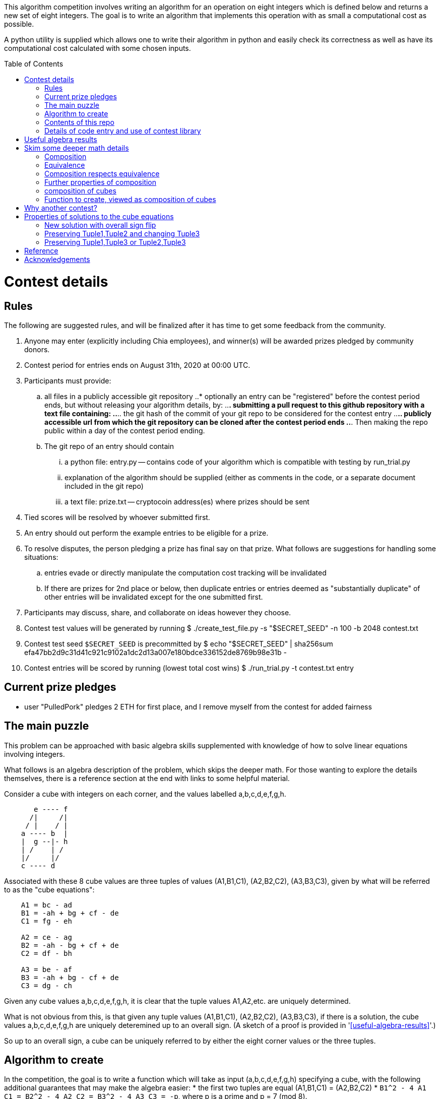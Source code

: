 
:toc:
:toc-placement!:

This algorithm competition involves writing an algorithm for an operation on
eight integers which is defined below and returns a new set of eight
integers. The goal is to write an algorithm that implements
this operation with as small a computational cost as possible.

A python utility is supplied which allows one to write their algorithm in
python and easily check its correctness as well as have its computational cost
calculated with some chosen inputs.

toc::[]

= Contest details

== Rules

The following are suggested rules, and will be finalized after it has time
to get some feedback from the community.

. Anyone may enter (explicitly including Chia employees), and winner(s) will be awarded prizes pledged by community donors.
. Contest period for entries ends on August 31th, 2020 at 00:00 UTC.
. Participants must provide:
.. all files in a publicly accessible git repository
..* optionally an entry can be "registered" before the contest period ends, but without releasing your algorithm details, by:
..*. submitting a pull request to this github repository with a text file containing:
..*.. the git hash of the commit of your git repo to be considered for the contest entry
..*.. publicly accessible url from which the git repository can be cloned after the contest period ends
..*. Then making the repo public within a day of the contest period ending.
.. The git repo of an entry should contain
... a python file: entry.py -- contains code of your algorithm which is compatible with testing by run_trial.py
... explanation of the algorithm should be supplied (either as comments in the code, or a separate document included in the git repo)
... a text file: prize.txt -- cryptocoin address(es) where prizes should be sent
. Tied scores will be resolved by whoever submitted first.
. An entry should out perform the example entries to be eligible for a prize.
. To resolve disputes, the person pledging a prize has final say on that prize. 
What follows are suggestions for handling some situations:
.. entries evade or directly manipulate the computation cost tracking will be invalidated
.. If there are prizes for 2nd place or below, then duplicate entries or entries deemed as "substantially duplicate" of other entries will be invalidated except for the one submitted first.
. Participants may discuss, share, and collaborate on ideas however they choose.
. Contest test values will be generated by running
  $ ./create_test_file.py -s "$SECRET_SEED" -n 100 -b 2048 contest.txt
. Contest test seed `$SECRET_SEED` is precommitted by
  $ echo "$SECRET_SEED" | sha256sum
  efa47bb2d9c31d41c921c9102a1dc2d13a007e180bdce336152de8769b98e31b  -
. Contest entries will be scored by running (lowest total cost wins)
  $ ./run_trial.py -t contest.txt entry


== Current prize pledges

* user "PulledPork" pledges 2 ETH for first place, and I remove myself from the contest for added fairness


== The main puzzle

This problem can be approached with basic algebra skills supplemented with
knowledge of how to solve linear equations involving integers.

What follows is an algebra description of the problem, which skips the deeper
math. For those wanting to explore the details themselves, there is a reference section at the end with links to some helpful material.

Consider a cube with integers on each corner,
and the values labelled a,b,c,d,e,f,g,h.
....
       e ---- f
      /|     /|
     / |    / |
    a ---- b  |
    |  g --|- h
    | /    | /
    |/     |/
    c ---- d
....

Associated with these 8 cube values are three tuples of values
(A1,B1,C1), (A2,B2,C2), (A3,B3,C3), given by what will be referred to as the
"cube equations":
....
    A1 = bc - ad
    B1 = -ah + bg + cf - de
    C1 = fg - eh

    A2 = ce - ag
    B2 = -ah - bg + cf + de
    C2 = df - bh

    A3 = be - af
    B3 = -ah + bg - cf + de
    C3 = dg - ch
....

Given any cube values a,b,c,d,e,f,g,h, it is clear that the tuple values
A1,A2,etc. are uniquely determined.

What is not obvious from this, is that given any tuple values (A1,B1,C1),
(A2,B2,C2), (A3,B3,C3), if there is a solution, the cube values
a,b,c,d,e,f,g,h are uniquely deteremined up to an overall sign.
(A sketch of a proof is provided in '<<useful-algebra-results>>'.)

So up to an overall sign, a cube can be uniquely referred to by either the
eight corner values or the three tuples.

== Algorithm to create

In the competition, the goal is to write a function which will take as
input (a,b,c,d,e,f,g,h) specifying a cube, with the following additional
guarantees that may make the algebra easier:
* the first two tuples are equal (A1,B1,C1) = (A2,B2,C2)
* `B1^2 - 4 A1 C1 = B2^2 - 4 A2 C2 = B3^2 - 4 A3 C3 = -p`,
where p is a prime and p = 7 (mod 8).

The function must then calculate and return new cube values
(a',b',c',d',e',f',g',h') such that
```
   (A1',B1',C1') = (A2',B2',C2') ~ (A3,B3,C3)
```
with as little computational cost as possible. (As discussed in the
'<<skim-some-deeper-math-details>>' section, the `~` in the above equation is
referring to an equivalence relation that gives more freedom in the solution
if desired. Pursing that is not strictly required, and replacing the `~` with
a normal `=` in that equation would still give acceptible solutions.)

This function will be tested by giving it an initial value and then repeated
application of the function on its own output. So it is also advantageous to
keep the size of the integers in your cube solution from getting larger each
application.

== Contents of this repo

....
create_test_file.py -- Used to create new test sets with pre-computed answers.
                       Run without arguments to see the options.

run_trial.py -- Used to test an algorithm entry.

example.py -- example algorithm, which just supplies a run function
example2.py -- example algorithm, which also supplies a custom setup function
               for caching some calculated values for reuse

test16.txt -- a small test file with bitsize=16,
              useful for quickly verifying an algorithm is working

test128.txt -- a longer test files with bitsize=128
test2048.txt -- a test file with bitsize=2048
....


== Details of code entry and use of contest library

The algocomp library defines a class TrackedNumber which for the most part
can be treated like an integer. This handles cost tracking of operations
behind the scenes. Ideally, the user never needs to deal with this directly or
even be aware which variables are actually integers vs. TrackedNumbers.

Supported operations:
* unary +, -, abs()
* bool tests: bool(), ==, >=, >, <=, <, !=
* basic arithmetic: +, -, *, %, divmod, // (integer floor division), / (integer exact division: ValueError exception result is not exact)
* power: `**` (however, as this needs to do extra checks, it is recommended things like `x**2` are just written explicitly as `x*x`)

Do not:
* cast type using int(), this would strip any cost tracking from a value (this was explicitly not included as a supported operation, so no one accidentally does this)
** one exception is when you want to do a sanity check assert with a small calculation. You can `from algocomp.tracked_number.coerce_int as coerce_int` and use that in assertion to avoid the cost tracking.

Integer math routines supplied by algocomp:
* isqrt(x) -- integer square root, returns sqrt(x) rounded down to nearest integer
* xgcd(a,b) -- returns (g,x,y) such that a*x + b*y = g = gcd(a,b)
* gcd(a,b)
* mod_inverse(x,M) -- returns a such that a*x = 1 (mod M).
* partial_xgcd(a,b,L) -- returns (u,x,v,y) such that
*. u*x - v*y = a,   with |v| <= L  or  u = 0
*. gcd(u,v) = gcd(a,b)
*. gcd(x,y) = 1
* solve_linear(a,b,c) -- returns 

Useful routines for dealing with binary quadratic forms:
* reduce_form(a,b,c) -- returns the reduced form equivalent to (a,b,c)
* nudupl(a,b,c,L=None) -- returns a reduced form (A,B,C) that is the squared composite form of (a,b,c), the parameter L is a tuning parameter for partial reduction based on the discriminant (if not supplied, it is calculated from a,b,c)

Useful routines for dealing with a cube as a tuple of 8 values:
* print_cube_stats(cube) -- debug print details about cube values and forms

An algorithm entry may optionally define:
* a function `setup(discriminant)`
** parameter discriminant: an integer (or integer like object)
** should return (cube, info)
*** cube: the initial cube constructed so (A1,B1,C1) = (A2,B2,C2) = (2, 1, (1-disc)//8)
*** info: any object you wish which will be passed onto 'run' for convenience. Its intended purpose is to hold values that only need to be calculated once at startup, or pass possibly useful internal values from a run calculation to the next step.

The default setup creates the initial cube for you, and info is just an empty dictionary object that 'run' can shove internal values into if it wants.

A algorithm entry must define:
* a function `run(cube, info)`
** parameter cube: will be a tuple of 8 integer (or integer like objects)
** parameter info: the info object created by the setup routine
** returns new_cube: a new tuple of 8 integer values which means the algebraic constraints of the algorithm which were described earlier


It is strongly recommended to take a look at example.py and example2.py.

As a quick test, try running: `./run_test.py example`


= Useful algebra results

Starting with the original 9 cube equations, for some purposes it is
convenient to expand them into the following 12 equations.
....
  bc - ad = A1
  ce - ag = A2
  be - af = A3
  cf - ah = (B1 + B2)/2
  bg - de = (B1 - B2)/2
  bg - ah = (B1 + B3)/2
  cf - de = (B1 - B3)/2
  de - ah = (B2 + B3)/2
  cf - bg = (B2 - B3)/2
  fg - eh = C1
  df - bh = C2
  dg - ch = C3
....

These can then be manipulated to form more linear looking relationships that
must hold for any cube solution.
....
  a C3 + g A1 = c (B1 + B3)/2
  a C1 + g A3 = e (B1 + B3)/2
  b C3 + h A1 = d (B1 + B3)/2
  b C1 + h A3 = f (B1 + B3)/2

  e A1 - c A3 = a (B1 - B3)/2
  f A1 - d A3 = b (B1 - B3)/2
  c C1 - e C3 = g (B1 - B3)/2
  d C1 - f C3 = h (B1 - B3)/2

  e A1 - b A2 = a (B1 - B2)/2
  g A1 - d A2 = c (B1 - B2)/2
  b C1 - e C2 = f (B1 - B2)/2
  d C1 - g C2 = h (B1 - B2)/2

  a C2 + f A1 = b (B1 + B2)/2
  c C2 + h A1 = d (B1 + B2)/2
  a C1 + f A2 = e (B1 + B2)/2
  c C1 + h A2 = g (B1 + B2)/2

  b A2 - c A3 = a (B2 - B3)/2
  f A2 - g A3 = e (B2 - B3)/2
  c C2 - b C3 = d (B2 - B3)/2
  g C2 - f C3 = h (B2 - B3)/2

  d A3 + a C2 = b (B3 + B2)/2
  a C3 + d A2 = c (B3 + B2)/2
  h A3 + e C2 = f (B3 + B2)/2
  e C3 + h A2 = g (B3 + B2)/2
....

If given all the tuple values, this is now a system of linear equations for the
cube values. Of the 24 linear equations, only 6 are linearly independent, so
the 8 cube values can be solved with 2 freedoms remaining.

These freedoms are just from the linear equations not specifying all of the
original constraints. For example it is clear setting all the cube values to
zero would satisfy the linear equations, but not the original equations.

So choosing some non-zero tuple value, the original quadratic equation
can be used to constrain the final 2 freedoms (this constraint looks like
a quadratic form equal to a constant). Therefore this gives a unique solution
up to an overall sign.


= Skim some deeper math details

== Composition

It can be proven that if given (A2,B2,C2) and (A3,B3,C3) such that

* the values are relatively prime `gcd(A2,B2,C2) = gcd(A3,B3,C3) = 1`
* and `B2^2 - 4 A2 C2 = B3^2 - 4 A3 C3`

then necessarily

* there exists a solution to the cube equations
* the solution is not unique, but are related in a simple way that will be explored shortly.

This can be use to define the following property: (A1,-B1,C1) is said to be a
"composition" of the tuples (A2,B2,C2), (A3,B3,C3) if such a cube exists.

Due to symmetry of the cube and the equations, this can also be said for the
other tuples. Given a solution, we can also say (A2,-B2,C2) is a "composition"
of the tuples (A1,B1,C1), (A3,B3,C3).  And (A3,-B3,C3) is a "composition" of
the tuples (A1,B1,C1), (A2,B2,C2).

By expanding the tuple values in terms of the cube values, it can be checked
that for any solution:
....
  B1^2 - 4 A1 C1 = B2^2 - 4 A2 C2 = B3^2 - 4 A3 C3
....
This value is called the discriminant. As mentioned above, this value is
important for the existence of solutions given just two tuples. So in what
follows, let's restrict consideration of tuples to those of some given
discriminant. For convenience, the discriminant will be taken to be -p where
p is a prime number and p+1 is a multiple of 8. This makes it so we know there
exist some tuples of this discriminant, with easily producible examples:
(1,1,(p+1)/4) and (2,1,(p+1)/8).

With this restriction going forward, for any two tuples under consideration
there will always exist a third which is a composition of those two tuples.


== Equivalence

Define two tuples (A,B,C) and (A',B',C') to be "equivalent" if there exists two
other tuples T1 and T2 such that (A,B,C) is a composition of T1
and T1, and (A',B',C') is also a composition of T1 and T2. We will
denote that two tuples are equivalent by writing tuple1 ~ tuple2.


== Composition respects equivalence

The composition property respects the equivalence relation in the following
way. If T1 ~ T2 and T3 ~ T4, then any tuple which is a
composition of T1 and T3 is equivalent to any tuple which is a
composition of T2 and T4.

We can rewrite this more cleanly if we define "*" between tuples to mean
composition, so that (tuple1 * tuple2) as an operation results in some tuple
such that it is the composition of tuple1 and tuple2. The previous result can
then be written:
....
    if  T1 ~ T2  and  T3 ~ T4,  then  (T1 * T3) ~ (T2 * T4)
....

== Further properties of composition

It turns out that this operation has nice properties.

* commutative: `(T1 * T2) ~ (T2 * T1)`
* associative: `(T1 * (T2 * T3)) ~ ((T1 * T2) * T3)`

Reminding that we are restricting to considering the set of tuples with a
particular discriminant, we can further say

* closed: for any two tuple T1,T2 in this set, there exists a T3 which is a composition of T1 * T2.
* identity: there exists a tuple T_identity in this set such that for all
forms T2, (T_identity * T2) ~ T2.
* inverse: for every tuple T1 in this set, there exists a tuple T2 such that
(T1 * T2) ~ T_identity.


== composition of cubes

Now consider two cubes given by the tuples T1a,T1b,T1c and T2a,T2b,T2c
respectively. Then we have:

....
cube1: T1a ~ T1b * T1c
cube2: T2a ~ T2b * T2c

then there exist tuples given by
 T3a ~ T1a * T2a
 T3b ~ T1b * T2b
 T3c ~ T1c * T2c
and therefore
 T3a ~ T3b * T3c
....

and so composition of tuples, along with existence of a cube for any
three tuples that satisfy a composition relation, means that given two
cubes a third exists which is a "composition" of two other cubes.

It is this cube composition which the algorithm contest involves.


== Function to create, viewed as composition of cubes

In the competition, your function will be given (a,b,c,d,e,f,g,h)
specifying a cube, with the guarantee that the first two tuples are equal
(A1,B1,C1) = (A2,B2,C2).

Using cube composition, a new cube must be calculated such that
* the new cube is the old cube composed with itself
* the new cube also has the first two tuples equal (A1',B1',C1')=(A2',B2',C2')

Note:
....
(A3,B3,C3) ~ (A1,B1,C1) * (A2,B2,C2) ~ (A1,B1,C1) * (A1,B1,C1) ~ (A1',B1',C1')
....

= Why another contest?

"High level overview of hope for algorithm improvments" would be another way
of framing this section.

All current methods of calculating a form composition require calculating one
extended gcd. The result however has large numbers, and so to prevent the
size of the numbers exploding with repeated application, a form "reduction"
is performed (finding in a sense the smallest form equivalent to the
form just calculated). This reduction is in many ways similar to the euclidean
algorithm. This is where most of the computation time goes, in these two
"gcd" like calculations: one for getting the composition, the other for
reducing.

Naively, composing two cubes solves three form compositions. However, a cube
with holds the result of two of the compositions, necessarily then already
holds a solution to the third. So for composing two arbitrary cubes, the 
expected cost should be at least two xgcd, and hopefully only one reduction
like operation on the cube.

However, we are interested in a very special case:
* we are trying to compose a cube with itself
* that cube has `form1 = form2`, and so `form3 ~ form1^2 = form2^2`
Therefore in the resulting cube, we already know the answer to two of the 
form compositions. If we can fit that into the cube, we get the third for free.
In this ultra idealistic case, repeated squaring does not require an xgcd.

On the other end of the spectrum from idealistic hopes, we know, because the
algorithms exist (and are included in the contest library), that we can
construct a cube from scratch with form1 = form2 = anything with a single xgcd.

So inbetween, in the conservative but hopeful case, is that there is some
algebraic solution to the cube composition, such that our special conditions
help, and we do not need to completely toss the cube and start from scratch
each time. Therefore, still requiring an xgcd, but in values roughly
square-root the typical values of A1,B1,C1. And them a reduction operation on
the cube, again operating on mostly already reduced size values.

That hope feels plausible to me. And this feels especially plausible when you
realize current best algorithm for squaring in form composition, called NUDUPL,
can be rephrased as constructing a cube, and the main savings is from doing
most of the reduction operation in cube form, before calculating the resulting
forms (which then use some other algorithm to reduce the rest of the way).

In short, the bet is there are further improvements to be made if we just
"stay in the cube representation". It feels there should be a better way than
each time constructing the cube from scratch, using it for some speed up, then
tossing the cube away, only to require constructing another one from scratch
in the next step and so on.

THIS is the kind of algorithmic improvement that would lead to speed-ups
regardless of the hardware architecture, even in design of ASIC devices.

And this is why this contest exists, despite two previous contests already
involved with squaring in form composition. The previous competitions
instead focussed on raw wall clock time on hyper-specific hardware
architectures with no standardization of the math library, and thus the result
followed the incentives: everyone used the same decades old NUDUPL
algorithm, made form reduction use standard gcd type speedups, which left the
main focus in improvements largely in assembly language details very specific
to the selected achitectures. Maybe that wasn't the initial intention, but
the second contest clearly doubled down on this for some reason.

This contest possibly swings too far to the other side. Its setup strongly
suggests a particular path for improvement. However, the included library
could be used to form other community lead competitions that allows focus 
primarily on algorithm improvements instead of architecture specific math
libarary improvements.


= Properties of solutions to the cube equations

The cube equations have some interesting properties.

== New solution with overall sign flip

Since all the tuple values A1,A2,etc. are a bilinear combination of the 8 cube
values, if we invert all the cube values, this does not change the tuple values.

== Preserving Tuple1,Tuple2 and changing Tuple3

Given a cube, there are some simple transformations we can do to the values
which preserves two of the three tuples, and changes the third in a simple way.

....
swap the values according to
    (a',b',c',d', e',f',g',h') = (c,d,-a,-b, g,h,-e,-f)

A1' = b' c' - a' d' = d (-a) - c (-b) = bc - ad = A1
A2' = c' e' - a' g' = (-a) g - c (-e) = ce - ag = A2
A3' = b' e' - a' f' = d g - c h = C3
and so on...

it is found that
    A1',B1',C1' = A1,B1,C1
    A2',B2',C2' = A2,B2,C2
    A3',B3',C3' = C3,-B3,A3
....

another operation preserving Tuple1,Tuple2 and changing Tuple3 is

....
given any integer n
    (a',b',c',d', e',f',g',h') = (a,b,c+an,d+bn, e,f,g+en,h+fn)

C1' = f' g' - e' h' = f (g+en) - e (h+fn) = fg - eh = C1
C2' = d' f' - b' h' = (d+bn) f - b (h+fn) = df - bh = C2
C3' = d' g' - c' h' = (d+bn)(g+en) - (c+an)(h+fn)
                    = (dg-ch) + n(-ah + bg - cf + de) + n^2(be - af)
                    = C3 + n B3 + n^2 A3
and so on...

it is found that
    A1',B1',C1' = A1,B1,C1
    A2',B2',C2' = A2,B2,C2
    A3',B3',C3' = A3, B3 + 2n A3, C3 + n B3 + n^2 A3
....

The previous two manipulations can be rephrased nicely in the language
of linear algebra

....
first
    |a' b' e' f'| = | 0 1| |a b e f|
    |c' d' g' h'|   |-1 0| |c d g h|

    | A3'  B3'/2| = | 0 1| | A3  B3/2| |0 -1|
    |B3'/2  C3' |   |-1 0| |B3/2  C3 | |1  0|


second
    |a' b' e' f'| = |1 0| |a b e f|
    |c' d' g' h'|   |n 1| |c d g h|

    | A3'  B3'/2| = |1 0| | A3  B3/2| |1 n|
    |B3'/2  C3' |   |n 1| |B3/2  C3 | |0 1|
....

These two manipulations can combined, and repeated.

....
general case
modify with any matrix such that ru - st = 1
    |a' b' e' f'| = |r s| |a b e f|
    |c' d' g' h'|   |t u| |c d g h|

    | A3'  B3'/2| = |r s| | A3  B3/2| |r t|
    |B3'/2  C3' |   |t u| |B3/2  C3 | |s u|
....

This freedom in the tuple is precisely the freedom in the
equivalance relation mentioned above.


== Preserving Tuple1,Tuple3 or Tuple2,Tuple3

By symmetry of the cube and equations, similar manipulations can be
done which only change Tuple2 or only change Tuple1.


= Reference

* solving linear integer equations, ax + by = c
** wikipedia: https://en.wikipedia.org/wiki/Extended_Euclidean_algorithm[Extended Euclidean algorithm]
** wikipedia: https://en.wikipedia.org/wiki/B%C3%A9zout%27s_identity[Bezout's identity]
** textbook style discussion of solutions, http://gauss.math.luc.edu/greicius/Math201/Fall2012/Lectures/linear-diophantine.article.pdf[pdf]
* binary quadratic forms
** wikipedia: https://en.wikipedia.org/wiki/Binary_quadratic_form[binary quadratic forms]
** introduction by Lipa Long from Chia Network, https://github.com/Chia-Network/vdf-competition/blob/master/classgroups.pdf[classgroups.pdf]
* Bhargava cubes
** wikipedia: https://en.wikipedia.org/wiki/Bhargava_cube[Bhargava cubes]
** original article (math jargon heavy) by Bhargava, _"Higher composition laws I: A new view on Gauss composition, and quadratic generalizations"_, https://annals.math.princeton.edu/wp-content/uploads/annals-v159-n1-p03.pdf[pdf]


= Acknowledgements

inkfish from https://github.com/Chia-Network/vdf-competition.git

